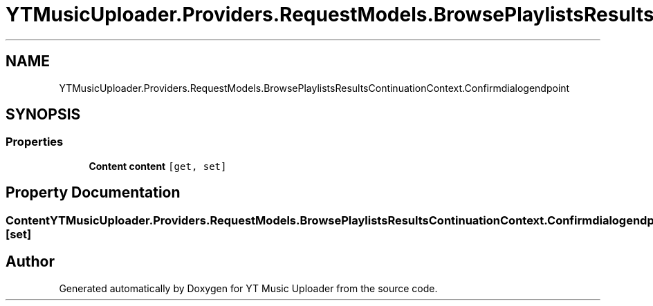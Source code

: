 .TH "YTMusicUploader.Providers.RequestModels.BrowsePlaylistsResultsContinuationContext.Confirmdialogendpoint" 3 "Wed May 12 2021" "YT Music Uploader" \" -*- nroff -*-
.ad l
.nh
.SH NAME
YTMusicUploader.Providers.RequestModels.BrowsePlaylistsResultsContinuationContext.Confirmdialogendpoint
.SH SYNOPSIS
.br
.PP
.SS "Properties"

.in +1c
.ti -1c
.RI "\fBContent\fP \fBcontent\fP\fC [get, set]\fP"
.br
.in -1c
.SH "Property Documentation"
.PP 
.SS "\fBContent\fP YTMusicUploader\&.Providers\&.RequestModels\&.BrowsePlaylistsResultsContinuationContext\&.Confirmdialogendpoint\&.content\fC [get]\fP, \fC [set]\fP"


.SH "Author"
.PP 
Generated automatically by Doxygen for YT Music Uploader from the source code\&.
